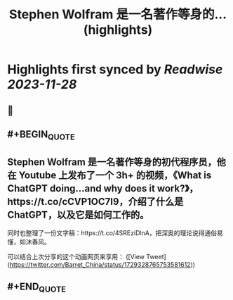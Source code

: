 :PROPERTIES:
:title: Stephen Wolfram 是一名著作等身的... (highlights)
:END:

:PROPERTIES:
:author: [[Barret_China on Twitter]]
:full-title: "Stephen Wolfram 是一名著作等身的..."
:category: [[tweets]]
:url: https://twitter.com/Barret_China/status/1729328765753581612
:image-url: https://pbs.twimg.com/profile_images/639253390522843136/c96rrAfr.jpg
:END:

* Highlights first synced by [[Readwise]] [[2023-11-28]]
** 📌
** #+BEGIN_QUOTE
** Stephen Wolfram 是一名著作等身的初代程序员，他在 Youtube 上发布了一个 3h+ 的视频，《What is ChatGPT doing...and why does it work?》，https://t.co/cCVP1OC7I9，介绍了什么是 ChatGPT，以及它是如何工作的。

同时也整理了一份文字稿：https://t.co/4SREziDlnA，把深奥的理论说得通俗易懂，如沐春风。

可以结合上次分享的这个动画网页来享用：  ([View Tweet](https://twitter.com/Barret_China/status/1729328765753581612))
** #+END_QUOTE